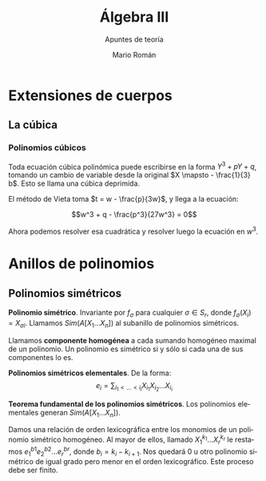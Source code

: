 #+TITLE: Álgebra III
#+SUBTITLE: Apuntes de teoría
#+AUTHOR: Mario Román
#+OPTIONS:
#+LANGUAGE: es

#+LaTeX: \setcounter{secnumdepth}{0}
#+latex_header: \usepackage{amsmath}
#+latex_header: \usepackage{amsthm}
#+latex_header: \usepackage{tikz-cd}
#+latex_header: \newtheorem{theorem}{Teorema}
#+latex_header: \newtheorem{fact}{Proposición}
#+latex_header: \newtheorem{definition}{Definición}
#+latex_header: \setlength{\parindent}{0pt}


* Extensiones de cuerpos
** La cúbica
*** Polinomios cúbicos
Toda ecuación cúbica polinómica puede escribirse en la forma
\(Y^3 + pY + q\), tomando un cambio de variable desde la original
\(X \mapsto - \frac{1}{3} b\). Esto se llama una cúbica deprimida.

El método de Vieta toma \(t = w - \frac{p}{3w}\), y llega a la ecuación:

\[w^3 + q - \frac{p^3}{27w^3} = 0\]

Ahora podemos resolver esa cuadrática y resolver luego la ecuación
en $w^3$.

* Anillos de polinomios
** Polinomios simétricos
#+begin_definition
*Polinomio simétrico*. Invariante por $f_\sigma$ para cualquier $\sigma \in S_r$, donde 
$f_\sigma (X_i) = X_{\sigma i}$. Llamamos $Sim(A[X_1\dots X_n])$ al subanillo de polinomios simétricos.
#+end_definition

Llamamos *componente homogénea* a cada sumando homogéneo maximal de un polinomio.
Un polinomio es simétrico si y sólo si cada una de sus componentes lo es.

#+begin_definition
*Polinomios simétricos elementales*. De la forma:
\[e_i = \sum_{i_1 < \dots < i_i} X_i_1 X_i_2 \dots X_i_i\]
#+end_definition
#+begin_theorem
*Teorema fundamental de los polinomios simétricos*. Los polinomios elementales
generan $Sim(A[X_1\dots X_n])$.
#+end_theorem
#+begin_proofs
Damos una relación de orden lexicográfica entre los monomios de un polinomio
simétrico homogéneo. Al mayor de ellos, llamado $X_1^{k_1} \dots X_r^{k_r}$ le restamos 
$e^{b1}_1 e^{b2}_2 \dots e^{br}_r$, donde $b_i = k_i - k_{i+1}$. Nos quedará $0$ u otro polinomio simétrico de 
igual grado pero menor en el orden lexicográfico. Este proceso debe ser finito.
#+end_proofs
